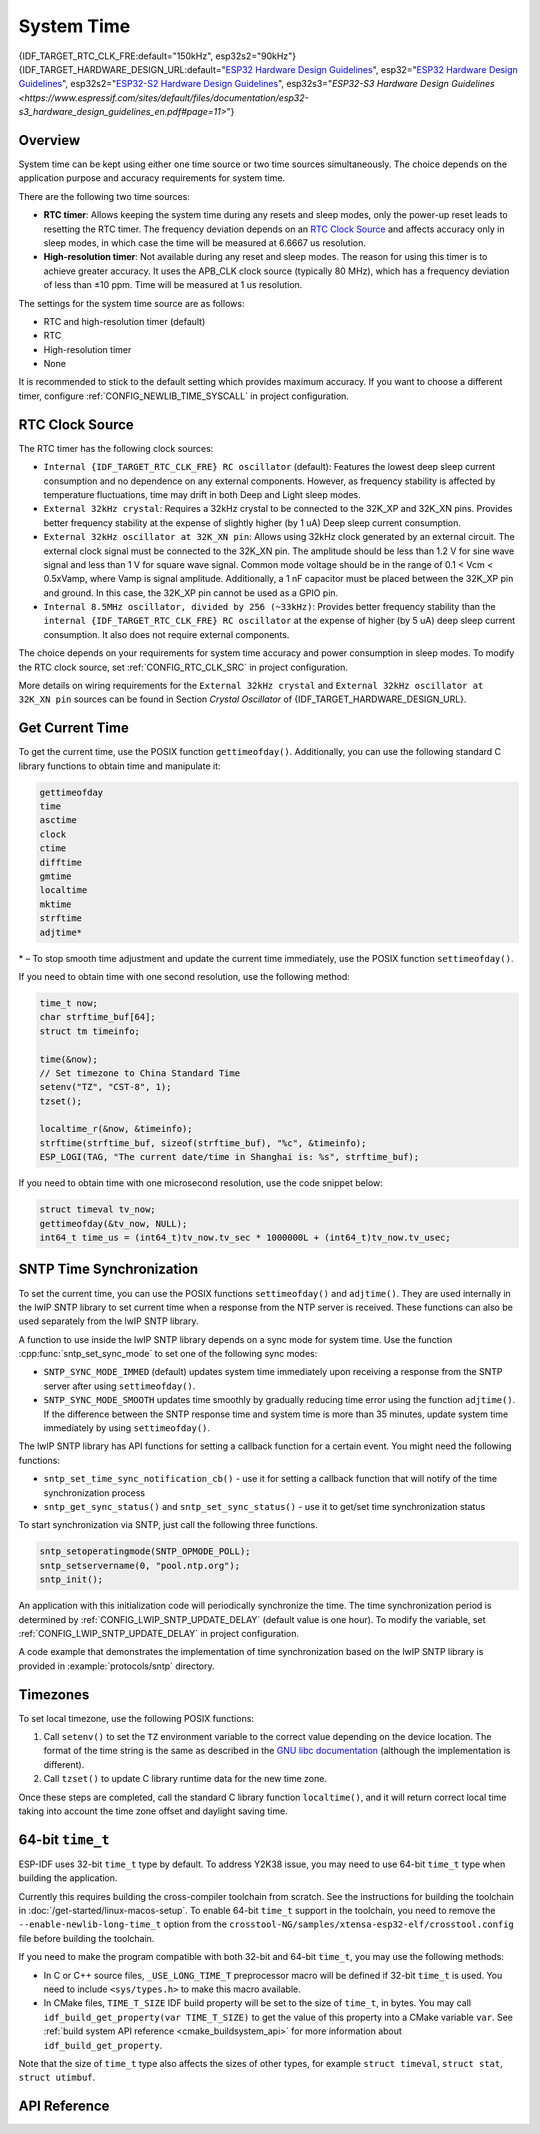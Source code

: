 System Time
===========

{IDF_TARGET_RTC_CLK_FRE:default="150kHz", esp32s2="90kHz"}
{IDF_TARGET_HARDWARE_DESIGN_URL:default="`ESP32 Hardware Design Guidelines <https://www.espressif.com/sites/default/files/documentation/esp32_hardware_design_guidelines_en.pdf#page=10>`_", esp32="`ESP32 Hardware Design Guidelines <https://www.espressif.com/sites/default/files/documentation/esp32_hardware_design_guidelines_en.pdf#page=10>`_", esp32s2="`ESP32-S2 Hardware Design Guidelines <https://www.espressif.com/sites/default/files/documentation/esp32-s2_hardware_design_guidelines_en.pdf#page=10>`_", esp32s3="`ESP32-S3 Hardware Design Guidelines <https://www.espressif.com/sites/default/files/documentation/esp32-s3_hardware_design_guidelines_en.pdf#page=11>`"}

Overview
--------

System time can be kept using either one time source or two time sources simultaneously. The choice depends on the application purpose and accuracy requirements for system time.

There are the following two time sources:

- **RTC timer**: Allows keeping the system time during any resets and sleep modes, only the power-up reset leads to resetting the RTC timer. The frequency deviation depends on an `RTC Clock Source`_ and affects accuracy only in sleep modes, in which case the time will be measured at 6.6667 us resolution.

- **High-resolution timer**: Not available during any reset and sleep modes. The reason for using this timer is to achieve greater accuracy. It uses the APB_CLK clock source (typically 80 MHz), which has a frequency deviation of less than ±10 ppm. Time will be measured at 1 us resolution.

The settings for the system time source are as follows:

- RTC and high-resolution timer (default)
- RTC
- High-resolution timer
- None

It is recommended to stick to the default setting which provides maximum accuracy. If you want to choose a different timer, configure :ref:`CONFIG_NEWLIB_TIME_SYSCALL` in project configuration.


RTC Clock Source
----------------

The RTC timer has the following clock sources:

- ``Internal {IDF_TARGET_RTC_CLK_FRE} RC oscillator`` (default): Features the lowest deep sleep current consumption and no dependence on any external components. However, as frequency stability is affected by temperature fluctuations, time may drift in both Deep and Light sleep modes.

- ``External 32kHz crystal``: Requires a 32kHz crystal to be connected to the 32K_XP and 32K_XN pins. Provides better frequency stability at the expense of slightly higher (by 1 uA) Deep sleep current consumption.

- ``External 32kHz oscillator at 32K_XN pin``: Allows using 32kHz clock generated by an external circuit. The external clock signal must be connected to the 32K_XN pin. The amplitude should be less than 1.2 V for sine wave signal and less than 1 V for square wave signal. Common mode voltage should be in the range of 0.1 < Vcm < 0.5xVamp, where Vamp is signal amplitude. Additionally, a 1 nF capacitor must be placed between the 32K_XP pin and ground. In this case, the 32K_XP pin cannot be used as a GPIO pin.

- ``Internal 8.5MHz oscillator, divided by 256 (~33kHz)``: Provides better frequency stability than the ``internal {IDF_TARGET_RTC_CLK_FRE} RC oscillator`` at the expense of higher (by 5 uA) deep sleep current consumption. It also does not require external components.

The choice depends on your requirements for system time accuracy and power consumption in sleep modes. To modify the RTC clock source, set :ref:`CONFIG_RTC_CLK_SRC` in project configuration.

More details on wiring requirements for the ``External 32kHz crystal`` and ``External 32kHz oscillator at 32K_XN pin`` sources can be found in Section *Crystal Oscillator* of {IDF_TARGET_HARDWARE_DESIGN_URL}.


Get Current Time
----------------

To get the current time, use the POSIX function ``gettimeofday()``. Additionally, you can use the following standard C library functions to obtain time and manipulate it:

.. code-block:: bash

    gettimeofday
    time
    asctime
    clock
    ctime
    difftime
    gmtime
    localtime
    mktime
    strftime
    adjtime*

\* – To stop smooth time adjustment and update the current time immediately, use the POSIX function ``settimeofday()``.

If you need to obtain time with one second resolution, use the following method:

.. code-block:: c

    time_t now;
    char strftime_buf[64];
    struct tm timeinfo;

    time(&now);
    // Set timezone to China Standard Time
    setenv("TZ", "CST-8", 1);
    tzset();

    localtime_r(&now, &timeinfo);
    strftime(strftime_buf, sizeof(strftime_buf), "%c", &timeinfo);
    ESP_LOGI(TAG, "The current date/time in Shanghai is: %s", strftime_buf);

If you need to obtain time with one microsecond resolution, use the code snippet below:

.. code-block:: c

    struct timeval tv_now;
    gettimeofday(&tv_now, NULL);
    int64_t time_us = (int64_t)tv_now.tv_sec * 1000000L + (int64_t)tv_now.tv_usec;

.. _system-time-sntp-sync:

SNTP Time Synchronization
-------------------------

To set the current time, you can use the POSIX functions ``settimeofday()`` and ``adjtime()``. They are used internally in the lwIP SNTP library to set current time when a response from the NTP server is received. These functions can also be used separately from the lwIP SNTP library.

A function to use inside the lwIP SNTP library depends on a sync mode for system time. Use the function :cpp:func:`sntp_set_sync_mode` to set one of the following sync modes:

- ``SNTP_SYNC_MODE_IMMED`` (default) updates system time immediately upon receiving a response from the SNTP server after using ``settimeofday()``.
- ``SNTP_SYNC_MODE_SMOOTH`` updates time smoothly by gradually reducing time error using the function ``adjtime()``. If the difference between the SNTP response time and system time is more than 35 minutes, update system time immediately by using ``settimeofday()``.

The lwIP SNTP library has API functions for setting a callback function for a certain event. You might need the following functions:

- ``sntp_set_time_sync_notification_cb()`` - use it for setting a callback function that will notify of the time synchronization process
- ``sntp_get_sync_status()`` and ``sntp_set_sync_status()`` - use it to get/set time synchronization status

To start synchronization via SNTP, just call the following three functions.

.. code-block:: c

    sntp_setoperatingmode(SNTP_OPMODE_POLL);
    sntp_setservername(0, "pool.ntp.org");
    sntp_init();

An application with this initialization code will periodically synchronize the time. The time synchronization period is determined by :ref:`CONFIG_LWIP_SNTP_UPDATE_DELAY` (default value is one hour). To modify the variable, set :ref:`CONFIG_LWIP_SNTP_UPDATE_DELAY` in project configuration.

A code example that demonstrates the implementation of time synchronization based on the lwIP SNTP library is provided in :example:`protocols/sntp` directory.


Timezones
---------

To set local timezone, use the following POSIX functions:

1. Call ``setenv()`` to set the ``TZ`` environment variable to the correct value depending on the device location. The format of the time string is the same as described in the `GNU libc documentation <https://www.gnu.org/software/libc/manual/html_node/TZ-Variable.html>`_ (although the implementation is different).
2. Call ``tzset()`` to update C library runtime data for the new time zone.

Once these steps are completed, call the standard C library function ``localtime()``, and it will return correct local time taking into account the time zone offset and daylight saving time.


64-bit ``time_t``
-----------------

ESP-IDF uses 32-bit ``time_t`` type by default. To address Y2K38 issue, you may need to use 64-bit ``time_t`` type when building the application.

Currently this requires building the cross-compiler toolchain from scratch. See the instructions for building the toolchain in :doc:`/get-started/linux-macos-setup`. To enable 64-bit ``time_t`` support in the toolchain, you need to remove the ``--enable-newlib-long-time_t`` option from the ``crosstool-NG/samples/xtensa-esp32-elf/crosstool.config`` file before building the toolchain.

If you need to make the program compatible with both 32-bit and 64-bit ``time_t``, you may use the following methods:

- In C or C++ source files, ``_USE_LONG_TIME_T`` preprocessor macro will be defined if 32-bit ``time_t`` is used. You need to include ``<sys/types.h>`` to make this macro available.
- In CMake files, ``TIME_T_SIZE`` IDF build property will be set to the size of ``time_t``, in bytes. You may call ``idf_build_get_property(var TIME_T_SIZE)`` to get the value of this property into a CMake variable ``var``. See :ref:`build system API reference <cmake_buildsystem_api>` for more information about ``idf_build_get_property``.

Note that the size of ``time_t`` type also affects the sizes of other types, for example ``struct timeval``, ``struct stat``, ``struct utimbuf``.


API Reference
-------------

.. include-build-file:: inc/esp_sntp.inc
